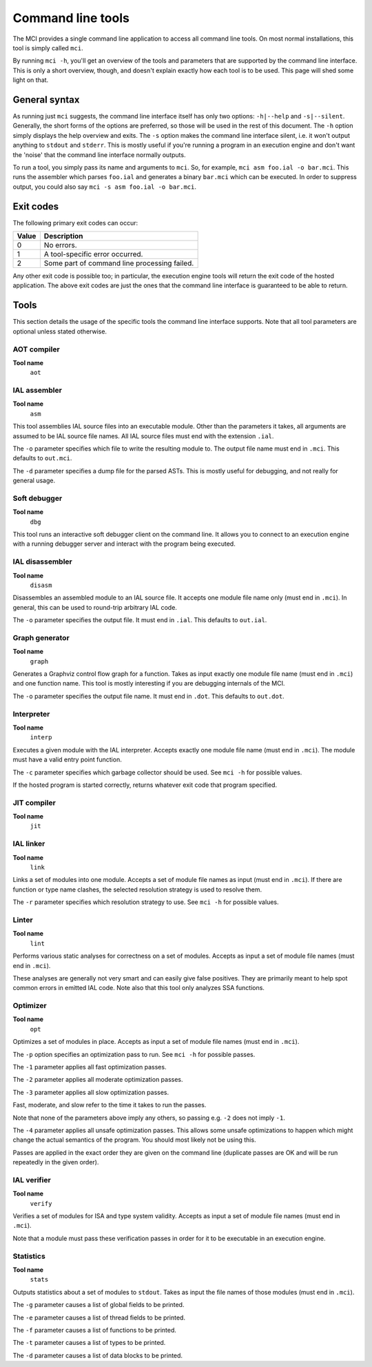 Command line tools
==================

The MCI provides a single command line application to access all command line
tools. On most normal installations, this tool is simply called ``mci``.

By running ``mci -h``, you'll get an overview of the tools and parameters that
are supported by the command line interface. This is only a short overview,
though, and doesn't explain exactly how each tool is to be used. This page
will shed some light on that.

General syntax
++++++++++++++

As running just ``mci`` suggests, the command line interface itself has only
two options: ``-h|--help`` and ``-s|--silent``. Generally, the short forms of
the options are preferred, so those will be used in the rest of this document.
The ``-h`` option simply displays the help overview and exits. The ``-s``
option makes the command line interface silent, i.e. it won't output anything
to ``stdout`` and ``stderr``. This is mostly useful if you're running a
program in an execution engine and don't want the 'noise' that the command
line interface normally outputs.

To run a tool, you simply pass its name and arguments to ``mci``. So, for
example, ``mci asm foo.ial -o bar.mci``. This runs the assembler which parses
``foo.ial`` and generates a binary ``bar.mci`` which can be executed. In order
to suppress output, you could also say ``mci -s asm foo.ial -o bar.mci``.

Exit codes
++++++++++

The following primary exit codes can occur:

===== ============================================
Value Description
===== ============================================
0     No errors.
1     A tool-specific error occurred.
2     Some part of command line processing failed.
===== ============================================

Any other exit code is possible too; in particular, the execution engine tools
will return the exit code of the hosted application. The above exit codes are
just the ones that the command line interface is guaranteed to be able to
return.

Tools
+++++

This section details the usage of the specific tools the command line interface
supports. Note that all tool parameters are optional unless stated otherwise.

AOT compiler
------------

**Tool name**
    ``aot``

IAL assembler
-------------

**Tool name**
    ``asm``

This tool assemblies IAL source files into an executable module. Other than the
parameters it takes, all arguments are assumed to be IAL source file names. All
IAL source files must end with the extension ``.ial``.

The ``-o`` parameter specifies which file to write the resulting module to. The
output file name must end in ``.mci``. This defaults to ``out.mci``.

The ``-d`` parameter specifies a dump file for the parsed ASTs. This is mostly
useful for debugging, and not really for general usage.

Soft debugger
-------------

**Tool name**
    ``dbg``

This tool runs an interactive soft debugger client on the command line. It
allows you to connect to an execution engine with a running debugger server
and interact with the program being executed.

IAL disassembler
----------------

**Tool name**
    ``disasm``

Disassembles an assembled module to an IAL source file. It accepts one module
file name only (must end in ``.mci``). In general, this can be used to
round-trip arbitrary IAL code.

The ``-o`` parameter specifies the output file. It must end in ``.ial``. This
defaults to ``out.ial``.

Graph generator
---------------

**Tool name**
    ``graph``

Generates a Graphviz control flow graph for a function. Takes as input exactly
one module file name (must end in ``.mci``) and one function name. This tool
is mostly interesting if you are debugging internals of the MCI.

The ``-o`` parameter specifies the output file name. It must end in ``.dot``.
This defaults to ``out.dot``.

Interpreter
-----------

**Tool name**
    ``interp``

Executes a given module with the IAL interpreter. Accepts exactly one module
file name (must end in ``.mci``). The module must have a valid entry point
function.

The ``-c`` parameter specifies which garbage collector should be used. See
``mci -h`` for possible values.

If the hosted program is started correctly, returns whatever exit code that
program specified.

JIT compiler
------------

**Tool name**
    ``jit``

IAL linker
----------

**Tool name**
    ``link``

Links a set of modules into one module. Accepts a set of module file names as
input (must end in ``.mci``). If there are function or type name clashes, the
selected resolution strategy is used to resolve them.

The ``-r`` parameter specifies which resolution strategy to use. See
``mci -h`` for possible values.

Linter
------

**Tool name**
    ``lint``

Performs various static analyses for correctness on a set of modules. Accepts
as input a set of module file names (must end in ``.mci``).

These analyses are generally not very smart and can easily give false
positives. They are primarily meant to help spot common errors in emitted IAL
code. Note also that this tool only analyzes SSA functions.

Optimizer
---------

**Tool name**
    ``opt``

Optimizes a set of modules in place. Accepts as input a set of module file
names (must end in ``.mci``).

The ``-p`` option specifies an optimization pass to run. See ``mci -h`` for
possible passes.

The ``-1`` parameter applies all fast optimization passes.

The ``-2`` parameter applies all moderate optimization passes.

The ``-3`` parameter applies all slow optimization passes.

Fast, moderate, and slow refer to the time it takes to run the passes.

Note that none of the parameters above imply any others, so passing e.g.
``-2`` does not imply ``-1``.

The ``-4`` parameter applies all unsafe optimization passes. This allows some
unsafe optimizations to happen which might change the actual semantics of the
program. You should most likely not be using this.

Passes are applied in the exact order they are given on the command line
(duplicate passes are OK and will be run repeatedly in the given order).

IAL verifier
------------

**Tool name**
    ``verify``

Verifies a set of modules for ISA and type system validity. Accepts as input a
set of module file names (must end in ``.mci``).

Note that a module must pass these verification passes in order for it to be
executable in an execution engine.

Statistics
----------

**Tool name**
    ``stats``

Outputs statistics about a set of modules to ``stdout``. Takes as input the
file names of those modules (must end in ``.mci``).

The ``-g`` parameter causes a list of global fields to be printed.

The ``-e`` parameter causes a list of thread fields to be printed.

The ``-f`` parameter causes a list of functions to be printed.

The ``-t`` parameter causes a list of types to be printed.

The ``-d`` parameter causes a list of data blocks to be printed.
